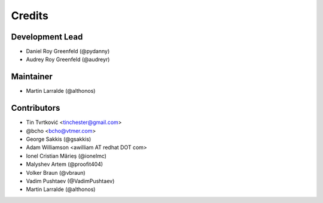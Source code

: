 =======
Credits
=======

Development Lead
----------------

* Daniel Roy Greenfeld (@pydanny)
* Audrey Roy Greenfeld (@audreyr)

Maintainer
----------

* Martin Larralde (@althonos)

Contributors
------------

* Tin Tvrtković <tinchester@gmail.com>
* @bcho <bcho@vtmer.com>
* George Sakkis (@gsakkis)
* Adam Williamson <awilliam AT redhat DOT com>
* Ionel Cristian Mărieș (@ionelmc)
* Malyshev Artem (@proofit404)
* Volker Braun (@vbraun)
* Vadim Pushtaev (@VadimPushtaev)
* Martin Larralde (@althonos)
